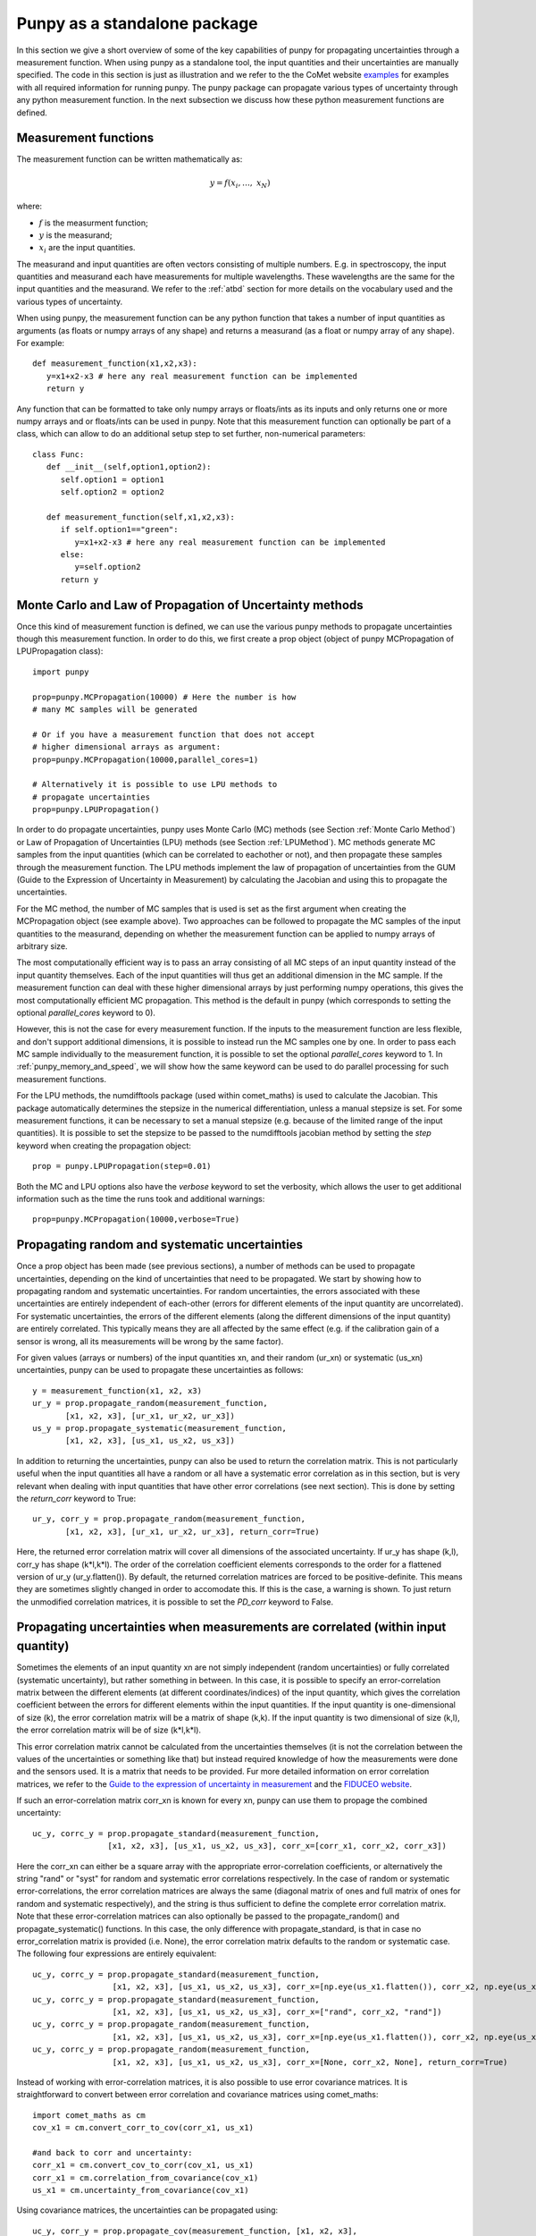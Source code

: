 .. Overview of method
   Author: Pieter De Vis
   Email: pieter.de.vis@npl.co.uk
   Created: 15/04/20

.. _punpy_standalone:

Punpy as a standalone package
======================================
In this section we give a short overview of some of the key capabilities of punpy for propagating uncertainties through a measurement function.
When using punpy as a standalone tool, the input quantities and their uncertainties are manually specified.
The code in this section is just as illustration and we refer to the the CoMet website `examples <https://www.comet-toolkit.org/examples/>`_ for examples with all required information for running punpy.
The punpy package can propagate various types of uncertainty through any python measurement function. In the next subsection we discuss how these python measurement functions are defined.

Measurement functions
#######################

The measurement function can be written mathematically as:

.. math:: y = f\left( x_{i},\ldots,\ x_{N} \right)

where:

*  :math:`f` is the measurment function;
*  :math:`y` is the measurand;
*  :math:`x_{i}` are the input quantities.

The measurand and input quantities are often vectors consisting of multiple numbers. E.g. in spectroscopy, the input quantities and measurand each have measurements for multiple wavelengths. These wavelengths are the same for the input quantities and the measurand.
We refer to the :ref:`atbd` section for more details on the vocabulary used and the various types of uncertainty.

When using punpy, the measurement function can be any python function that takes a number of input quantities as arguments (as floats or numpy arrays of any shape) and returns a measurand (as a float or numpy array of any shape).
For example::

   def measurement_function(x1,x2,x3):
      y=x1+x2-x3 # here any real measurement function can be implemented
      return y

Any function that can be formatted to take only numpy arrays or floats/ints as its inputs and only returns one or more numpy arrays and or floats/ints can be used in punpy.
Note that this measurement function can optionally be part of a class, which can allow to do an additional setup step to set further, non-numerical parameters::

   class Func:
      def __init__(self,option1,option2):
         self.option1 = option1
         self.option2 = option2

      def measurement_function(self,x1,x2,x3):
         if self.option1=="green":
            y=x1+x2-x3 # here any real measurement function can be implemented
         else:
            y=self.option2
         return y


Monte Carlo and Law of Propagation of Uncertainty methods
##########################################################
Once this kind of measurement function is defined, we can use the various punpy methods
to propagate uncertainties though this measurement function. In order to do this, we
first create a prop object (object of punpy MCPropagation of LPUPropagation class)::

   import punpy

   prop=punpy.MCPropagation(10000) # Here the number is how 
   # many MC samples will be generated

   # Or if you have a measurement function that does not accept 
   # higher dimensional arrays as argument:
   prop=punpy.MCPropagation(10000,parallel_cores=1)

   # Alternatively it is possible to use LPU methods to 
   # propagate uncertainties
   prop=punpy.LPUPropagation()

In order to do propagate uncertainties, punpy uses Monte Carlo (MC) methods (see
Section :ref:`Monte Carlo Method`)
or Law of Propagation of Uncertainties (LPU) methods (see Section :ref:`LPUMethod`).
MC methods generate MC samples from the input quantities (which can be correlated to eachother or not),
and then propagate these samples through the measurement function.
The LPU methods implement the law of propagation of uncertainties from the 
GUM (Guide to the Expression of Uncertainty in Measurement) by calculating the Jacobian and using this to propagate the uncertainties.


For the MC method, the number of MC samples that is used is set as the first argument when creating the MCPropagation object (see example above).
Two approaches can be followed to propagate the MC samples of the input quantities to the measurand, depending on whether the measurement function can be applied to numpy arrays of arbitrary size.

The most computationally efficient way is to pass an array consisting of all MC steps of an
input quantity instead of the input quantity themselves. Each of the input quantities will thus get an additional dimension in the MC sample.
If the measurement function can deal with these higher dimensional arrays by just performing numpy operations, this gives the most computationally efficient MC propagation.
This method is the default in punpy (which corresponds to setting the optional `parallel_cores` keyword to 0).

However, this is not the case for every measurement function. If the inputs to the measurement
function are less flexible, and don't support additional dimensions, it is possible to instead run the MC samples one by one.
In order to pass each MC sample individually to the measurement function, it is possible to set the optional
`parallel_cores` keyword to 1. In :ref:`punpy_memory_and_speed`, we will show how the same keyword can be used to do parallel processing for such measurement functions.


For the LPU methods, the numdifftools package (used within comet_maths) is used to calculate the Jacobian. This package automatically determines the stepsize in the numerical
differentiation, unless a manual stepsize is set. For some measurement functions, it can be necessary to set a manual stepsize (e.g. because of the limited
range of the input quantities). It is possible to set the stepsize to be passed to
the numdifftools jacobian method by setting the `step` keyword when creating the propagation object::

   prop = punpy.LPUPropagation(step=0.01)

Both the MC and LPU options also have the `verbose` keyword to set the verbosity, which allows the user to get additional information such as the time the runs took and additional warnings::

   prop=punpy.MCPropagation(10000,verbose=True)


Propagating random and systematic uncertainties
################################################
Once a prop object has been made (see previous sections), a number of methods can be used to propagate uncertainties, depending on the kind of uncertainties that need to be propagated.
We start by showing how to propagating random and systematic uncertainties.
For random uncertainties, the errors associated with these uncertainties are entirely independent of each-other (errors for different elements of the input quantity are uncorrelated).
For systematic uncertainties, the errors of the different elements (along the different dimensions of the input quantity) are entirely correlated. This typically means they are all affected by the same effect (e.g. if the calibration gain of a sensor is wrong, all its measurements will be wrong by the same factor).

For given values (arrays or numbers) of the input quantities xn, and their random (ur_xn)
or systematic (us_xn) uncertainties, punpy can be used to propagate these uncertainties as follows::

   y = measurement_function(x1, x2, x3)
   ur_y = prop.propagate_random(measurement_function, 
          [x1, x2, x3], [ur_x1, ur_x2, ur_x3])
   us_y = prop.propagate_systematic(measurement_function, 
          [x1, x2, x3], [us_x1, us_x2, us_x3])

In addition to returning the uncertainties, punpy can also be used to return the correlation matrix.
This is not particularly useful when the input quantities all have a random or all have a systematic error correlation as in this section, but is very relevant when dealing with input quantities that have other error correlations (see next section).
This is done by setting the `return_corr` keyword to True::

   ur_y, corr_y = prop.propagate_random(measurement_function,
          [x1, x2, x3], [ur_x1, ur_x2, ur_x3], return_corr=True)

Here, the returned error correlation matrix will cover all dimensions of the associated uncertainty. If ur_y has shape (k,l), corr_y has shape (k*l,k*l).
The order of the correlation coefficient elements corresponds to the order for a flattened version of ur_y (ur_y.flatten()).
By default, the returned correlation matrices are forced to be positive-definite. This means they are sometimes slightly changed in order to accomodate this. If this is the case, a warning is shown.
To just return the unmodified correlation matrices, it is possible to set the `PD_corr` keyword to False.


Propagating uncertainties when measurements are correlated (within input quantity)
###################################################################################
Sometimes the elements of an input quantity xn are not simply independent (random uncertainties) or fully correlated (systematic uncertainty), but rather something in between.
In this case, it is possible to specify an error-correlation matrix between the different elements (at different coordinates/indices) of the input quantity, which gives the correlation coefficient between the errors for different elements within the input quantities.
If the input quantity is one-dimensional of size (k), the error correlation matrix will be a matrix of shape (k,k). If the input quantity is two dimensional of size (k,l), the error correlation matrix will be of size (k*l,k*l).

This error correlation matrix cannot be calculated from the uncertainties themselves (it is not the correlation between the values of the uncertainties or something like that) but instead required knowledge of how the measurements were done and the sensors used.
It is a matrix that needs to be provided. Fur more detailed information on error correlation matrices, we refer to the `Guide to the expression
of uncertainty in measurement <https://www.bipm.org/documents/20126/2071204/JCGM_100_2008_E.pdf>`_ and the `FIDUCEO website <https://www.fiduceo.eu>`_.

If such an error-correlation matrix corr_xn is known for every xn, punpy can use them to propage the combined uncertainty::

   uc_y, corrc_y = prop.propagate_standard(measurement_function,
                   [x1, x2, x3], [us_x1, us_x2, us_x3], corr_x=[corr_x1, corr_x2, corr_x3])

Here the corr_xn can either be a square array with the appropriate error-correlation coefficients, or alternatively the string "rand" or "syst" for random and systematic error correlations respectively.
In the case of random or systematic error-correlations, the error correlation matrices are always the same (diagonal matrix of ones and full matrix of ones for random and systematic respectively), and the string is thus sufficient to define the complete error correlation matrix.
Note that these error-correlation matrices can also optionally be passed to the propagate_random() and propagate_systematic() functions.
In this case, the only difference with propagate_standard, is that in case no error_correlation matrix is provided (i.e. None), the error correlation matrix defaults to the random or systematic case.
The following four expressions are entirely equivalent::

  uc_y, corrc_y = prop.propagate_standard(measurement_function,
                   [x1, x2, x3], [us_x1, us_x2, us_x3], corr_x=[np.eye(us_x1.flatten()), corr_x2, np.eye(us_x1.flatten())])
  uc_y, corrc_y = prop.propagate_standard(measurement_function,
                   [x1, x2, x3], [us_x1, us_x2, us_x3], corr_x=["rand", corr_x2, "rand"])
  uc_y, corrc_y = prop.propagate_random(measurement_function,
                   [x1, x2, x3], [us_x1, us_x2, us_x3], corr_x=[np.eye(us_x1.flatten()), corr_x2, np.eye(us_x1.flatten())], return_corr=True)
  uc_y, corrc_y = prop.propagate_random(measurement_function,
                   [x1, x2, x3], [us_x1, us_x2, us_x3], corr_x=[None, corr_x2, None], return_corr=True)


Instead of working with error-correlation matrices, it is also possible to use error covariance matrices.
It is straightforward to convert between error correlation and covariance matrices using comet_maths::

  import comet_maths as cm
  cov_x1 = cm.convert_corr_to_cov(corr_x1, us_x1)

  #and back to corr and uncertainty:
  corr_x1 = cm.convert_cov_to_corr(cov_x1, us_x1)
  corr_x1 = cm.correlation_from_covariance(cov_x1)
  us_x1 = cm.uncertainty_from_covariance(cov_x1)

Using covariance matrices, the uncertainties can be propagated using::

  uc_y, corr_y = prop.propagate_cov(measurement_function, [x1, x2, x3],
                  [cov_x1, cov_x2, cov_x3])

If required, the resulting measurand correlation matrix can easily be converted to a covariance matrix as::

   cov_y = cm.convert_corr_to_cov(corr_y, u_y)

Note that propagate_standard() and propagate_cov() by default return the correlation matrix, yet propagate_random() and propagate_systematic()
return only the uncertainties on the measurand (because the correlation matrices are trivial in their standard use case).
However all these functions have an optional `return_corr` argument that can be used to define whether the correlation matrix should be returned.


Propagating uncertainties when input quantities are correlated (between different input quantities)
###################################################################################################
In addition to the elements within an input quantity being correlated, it is also possible the input quantities are correlated to eachother.
If this is the case, this functionality can be included in each of the functions specified above by giving an argument to the optional keyword `corr_between`.
This keyword needs to be set to the correlation matrix between the input quantities, and thus needs to have the appropriate shape (e.g. 3 x 3 array for 3 input quantities)::

   ur_y = prop.propagate_random(measurement_function, [x1, x2, x3], 
          [ur_x1, ur_x2, ur_x3], corr_between = corr_x1x2x3)
   uc_y, corr_y = prop.propagate_cov(measurement_function, [x1, x2, x3], 
                  [cov_x1, cov_x2, cov_x3], corr_between = corr_x1x2x3)

More advanced punpy input and output
######################################
When returning the error correlation functions, rather than providing this full correlation matrix, it is also possible to get punpy to only calculate the error correlation matrix along one (or a list of) dimensions.
If `return_corr` is set to True, the keyword `corr_dims` can be used to indicate the dimension(s) for which the correlation should be calculated.
In this case the correlation coefficients are calculated using only the first index along all dimensions other than `corr_dims`.
We note that `corr_dims` should only be used when the error correlation matrices do not vary along the other dimension(s).
A warning is raised if any element of the correlation matrix varies by more than 0.05 between using only the first index along
all dimensions other than `corr_dims` or using only the last index along all dimensions other than `corr_dims`.
The `corr_dims` keyword can be passed to any of the propagate_* functions::

   ur_y, corr_y = prop.propagate_random(measurement_function,
          [x1, x2, x3], [ur_x1, ur_x2, ur_x3], return_corr=True, corr_dims=0)

If ur_y again had shape (k,l), corr_y would now have shape (k,k).

For the MC method, it is also possible to return the generated samples by setting the optional `return_samples` keyword to True::

   prop = punpy.MCPropagation(10000)
   ur_y, samplesr_y, samplesr_x = prop.propagate_random(
   measurement_function, [x1, x2, x3], [ur_x1, ur_x2, ur_x3],
   corr_between=corr_x1x2x3, return_samples=True)

   ub_y, corr_y, samplesr_y, samplesr_x = prop.propagate_systematic(
   measurement_function, [x1, x2, x3], [us_x1, us_x2, us_x3],
   return_corr=True, return_samples=True)

It is also possible to pass a sample of input quantities rather than generating a new MC sample.
This way, the exact same sample can be used as n a previous run, or one can generate a sample manually::

   ub_y, corr_y = prop.propagate_systematic(
   measurement_function, [x1, x2, x3], [us_x1, us_x2, us_x3],
   return_corr=True, samples=samplesr_x)

For the LPU method, it is possible to additionally return the calculated Jacobian matrix by setting the `return_Jacobian` keyword to True.
In addition, instead of calculating the Jacobian as part of the propagation, it is also possible to give a precomputed Jacobian matrix, by setting the `Jx` keyword.
This allows to use the Jacobian matrix from a previous step or an analytical prescription, which results in much faster processing::

   prop = punpy.LPUPropagation()
   ur_y, Jac_x = prop.propagate_random(
   measurement_function, [x1, x2, x3], [ur_x1, ur_x2, ur_x3],
   corr_between=corr_x1x2x3, return_Jacobian=True)

   ub_y, corr_y = prop.propagate_systematic(
   measurement_function, [x1, x2, x3], [us_x1, us_x2, us_x3],
   return_corr=True, Jx=Jac_x)

It is not uncommon to have measurment functions that take a number of input quantities, where each input quantity is a vector or array.
If the measurand and each of the input quantities all have the same shape, and the measurement function is applied independently to each
element in these arrays, then most of the elements in the Jacobian will be zero (all except the diagonal elements for each square Jacobian
matrix corresponding to each input quantity individually). Rather than calculating all these zeros, it is possible to set the `Jx_diag` keyword
to True which will automatically ignore all the off-diagonal elements and result in faster processing::

   prop = punpy.LPUPropagation()
   ub_y, corr_y = prop.propagate_systematic(
   measurement_function, [x1, x2, x3], [us_x1, us_x2, us_x3],
   return_corr=True, Jx_diag=True)



Multiple measurands
####################
In some cases, the measurement function has multiple outputs (measurands)::

   def measurement_function(x1,x2,x3):
      y1=x1+x2-x3 # here any real measurement function can be implemented
      y2=x1-x2+x3 # here any real measurement function can be implemented
      return y1,y2

These functions can still be handled by punpy, but require the `output_vars` keyword to be set to the number of outputs::

   us_y, corr_y, corr_out = prop.propagate_systematic(measurement_function,
                            [x1, x2, x3], [us_x1, us_x2, us_x3], 
                            return_corr=True, corr_dims=0, output_vars=2)

Note that now there is an additional output corr_out, which gives the correlation between the different output variables (in the above case a 2 by 2 matrix).
Here the correlation coefficients between the 2 variables are averaged over all measurements. 


Different Probability Density Functions
#########################################
The standard probability density function in punpy is a Gaussian distribution.
This means the generated MC samples will follow a gaussian distribution with the input quantity values as mean and uncertainties as standard deviation.
However other probabilty density functions are also possible.
Currently there are two additional options (with more to follow in the future).

The first alternative is a truncated Gaussian distribution. This distribution is just like the Gaussian one, except that there are no values outside a given minimum or maximum value.
A typical use case of this distribution is when a certain input quantity can never be negative.
In such a case the uncertainty propagation could be done like this::

   ur_y = prop.propagate_random(measurement_function, [x1, x2, x3],
          [ur_x1, ur_x2, ur_x3], corr_between = corr_x1x2x3, pdf_shape="truncated_gaussian", pdf_params={"min":0.})

When the alternative probability density functions require additional parameters, these can be passed in the optional pdf_params dictionary.
For the truncated Gaussian example, this dictionary can contain a value for "min" and "max" for the minimum and maximum allowed values respectively.

The second alternative is a tophat distribution. In this case the MC sample will have a uniform probabilty distribution from the value of the input quantity minus its uncertainty to the value of the input quantity plus its uncertainty.
We note that for these modified probability density functions, the standard deviation of the MC sample is not the same as the uncertainty anymore.

Handling errors in the measurement function
############################################
There are cases where a measurement function occasionally runs into an error (e.g. if certain specific combinations of input quantities generated by the MC approach are invalid).
This can completely mess up a long run even if it happens only occasionally.
In cases where the measurement function does not raise an error but returns a measurand which has only non-finite values (np.nan or np.inf as one of the values), that MC sample of the measurand will automatically be ignored by punpy and not used when calculating the uncertainties or any of the other outputs.

In cases where an error is raised, one can catch this error using a try statement and instead return np.nan.
punpy will ignore all these nan's in the measurand MC sample, and will just calculate uncertainties and its other output without these nan samples::

   import numpy as np
   def function_fail(x1, x2):
      zero_or_one=np.random.choice([0,1],p=[0.1,0.9])
      with np.errstate(divide='raise'):
         try:
           return 2 * x1 - x2/zero_or_one
         except:
           return np.nan

   prop = punpy.MCPropagation(1000)
   ur_y = prop.propagate_random(function_fail, [x1, x2], [ur_x1, ur_x2])

Here the measurement will fail about 10% of the time (by raising a FloatingPointError due to division by zero).
The resulting sample of valid measurands will thus have about 900 samples, which should still be enough to calculate the uncertainties.

By default, numpy will only ignore MC samples where all the values are non-finite.
However, it is also possible to ignore all MC samples where any of the values are non-finite.
This can be done by setting the `allow_some_nans` keyword to False.


Shape of input quanties within the measurement function
##########################################################
When setting parallel_cores to 1 or more, the shape of the input quantities used for each iteration in the measurement function matches the shape of the input quantities themselves.
However, when parallel_cores is set to 0, all iterations will be processed simultaneously and there will be an additional dimension for the MC iterations.
Generally within punpy, the MC dimension in the samples is the first one (i.e. internally as well as when MC samples are returned).
However, when processing all iterations simultaniously, in most cases it is more practical to have the MC dimension as the last dimension.
This is because we use numpy arrays and these are compatible when the last dimensions match following the `numpy broadcasting rules <https://numpy.org/doc/stable/user/basics.broadcasting.html#general-broadcasting-rules>`_.
So as default, the shape of the input quantities when using parallel_cores will have the MC iterations as its last dimension.
However, in some cases it is more helpful to have the MC iterations as the first dimension.
If this is the case, the MC iteration dimension can be made the first dimension by setting the `MClastdim` keyword to False::

      prop = punpy.MCPropagation(1000,MCdimlast=False)
